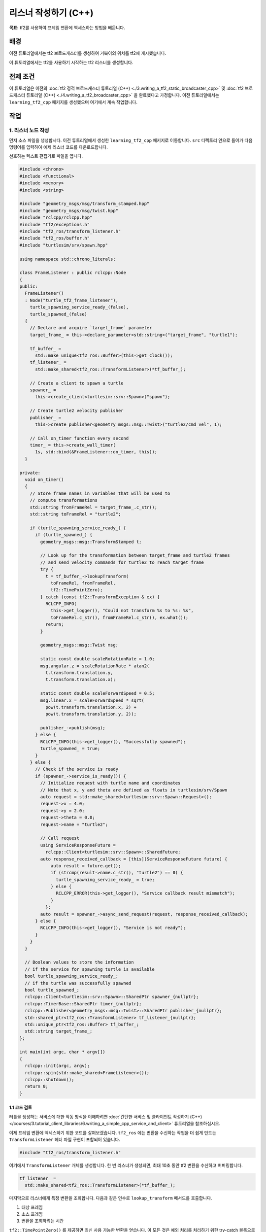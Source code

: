 리스너 작성하기 (C++)
=====================

**목표:** tf2를 사용하여 프레임 변환에 액세스하는 방법을 배웁니다.

배경
----

이전 튜토리얼에서는 tf2 브로드캐스터를 생성하여 거북이의 위치를 tf2에 게시했습니다.

이 튜토리얼에서는 tf2를 사용하기 시작하는 tf2 리스너를 생성합니다.

전제 조건
----------

이 튜토리얼은 이전의 :doc:`tf2 정적 브로드캐스터 튜토리얼 (C++) <./3.writing_a_tf2_static_broadcaster_cpp>` 및 :doc:`tf2 브로드캐스터 튜토리얼 (C++) <./4.writing_a_tf2_broadcaster_cpp>` 을 완료했다고 가정합니다.
이전 튜토리얼에서는 ``learning_tf2_cpp`` 패키지를 생성했으며 여기에서 계속 작업합니다.

작업
----

1. 리스너 노드 작성
^^^^^^^^^^^^^^^^^^^^^^

먼저 소스 파일을 생성합시다.
이전 튜토리얼에서 생성한 ``learning_tf2_cpp`` 패키지로 이동합니다.
``src`` 디렉토리 안으로 들어가 다음 명령어를 입력하여 예제 리스너 코드를 다운로드합니다.

.. tabs::

    .. group-tab:: Linux

        .. code-block:: console

            wget https://raw.githubusercontent.com/ros/geometry_tutorials/ros2/turtle_tf2_cpp/src/turtle_tf2_listener.cpp


선호하는 텍스트 편집기로 파일을 엽니다.

.. code-block:: C++

    #include <chrono>
    #include <functional>
    #include <memory>
    #include <string>

    #include "geometry_msgs/msg/transform_stamped.hpp"
    #include "geometry_msgs/msg/twist.hpp"
    #include "rclcpp/rclcpp.hpp"
    #include "tf2/exceptions.h"
    #include "tf2_ros/transform_listener.h"
    #include "tf2_ros/buffer.h"
    #include "turtlesim/srv/spawn.hpp"

    using namespace std::chrono_literals;

    class FrameListener : public rclcpp::Node
    {
    public:
      FrameListener()
      : Node("turtle_tf2_frame_listener"),
        turtle_spawning_service_ready_(false),
        turtle_spawned_(false)
      {
        // Declare and acquire `target_frame` parameter
        target_frame_ = this->declare_parameter<std::string>("target_frame", "turtle1");

        tf_buffer_ =
          std::make_unique<tf2_ros::Buffer>(this->get_clock());
        tf_listener_ =
          std::make_shared<tf2_ros::TransformListener>(*tf_buffer_);

        // Create a client to spawn a turtle
        spawner_ =
          this->create_client<turtlesim::srv::Spawn>("spawn");

        // Create turtle2 velocity publisher
        publisher_ =
          this->create_publisher<geometry_msgs::msg::Twist>("turtle2/cmd_vel", 1);

        // Call on_timer function every second
        timer_ = this->create_wall_timer(
          1s, std::bind(&FrameListener::on_timer, this));
      }

    private:
      void on_timer()
      {
        // Store frame names in variables that will be used to
        // compute transformations
        std::string fromFrameRel = target_frame_.c_str();
        std::string toFrameRel = "turtle2";

        if (turtle_spawning_service_ready_) {
          if (turtle_spawned_) {
            geometry_msgs::msg::TransformStamped t;

            // Look up for the transformation between target_frame and turtle2 frames
            // and send velocity commands for turtle2 to reach target_frame
            try {
              t = tf_buffer_->lookupTransform(
                toFrameRel, fromFrameRel,
                tf2::TimePointZero);
            } catch (const tf2::TransformException & ex) {
              RCLCPP_INFO(
                this->get_logger(), "Could not transform %s to %s: %s",
                toFrameRel.c_str(), fromFrameRel.c_str(), ex.what());
              return;
            }

            geometry_msgs::msg::Twist msg;

            static const double scaleRotationRate = 1.0;
            msg.angular.z = scaleRotationRate * atan2(
              t.transform.translation.y,
              t.transform.translation.x);

            static const double scaleForwardSpeed = 0.5;
            msg.linear.x = scaleForwardSpeed * sqrt(
              pow(t.transform.translation.x, 2) +
              pow(t.transform.translation.y, 2));

            publisher_->publish(msg);
          } else {
            RCLCPP_INFO(this->get_logger(), "Successfully spawned");
            turtle_spawned_ = true;
          }
        } else {
          // Check if the service is ready
          if (spawner_->service_is_ready()) {
            // Initialize request with turtle name and coordinates
            // Note that x, y and theta are defined as floats in turtlesim/srv/Spawn
            auto request = std::make_shared<turtlesim::srv::Spawn::Request>();
            request->x = 4.0;
            request->y = 2.0;
            request->theta = 0.0;
            request->name = "turtle2";

            // Call request
            using ServiceResponseFuture =
              rclcpp::Client<turtlesim::srv::Spawn>::SharedFuture;
            auto response_received_callback = [this](ServiceResponseFuture future) {
                auto result = future.get();
                if (strcmp(result->name.c_str(), "turtle2") == 0) {
                  turtle_spawning_service_ready_ = true;
                } else {
                  RCLCPP_ERROR(this->get_logger(), "Service callback result mismatch");
                }
              };
            auto result = spawner_->async_send_request(request, response_received_callback);
          } else {
            RCLCPP_INFO(this->get_logger(), "Service is not ready");
          }
        }
      }

      // Boolean values to store the information
      // if the service for spawning turtle is available
      bool turtle_spawning_service_ready_;
      // if the turtle was successfully spawned
      bool turtle_spawned_;
      rclcpp::Client<turtlesim::srv::Spawn>::SharedPtr spawner_{nullptr};
      rclcpp::TimerBase::SharedPtr timer_{nullptr};
      rclcpp::Publisher<geometry_msgs::msg::Twist>::SharedPtr publisher_{nullptr};
      std::shared_ptr<tf2_ros::TransformListener> tf_listener_{nullptr};
      std::unique_ptr<tf2_ros::Buffer> tf_buffer_;
      std::string target_frame_;
    };

    int main(int argc, char * argv[])
    {
      rclcpp::init(argc, argv);
      rclcpp::spin(std::make_shared<FrameListener>());
      rclcpp::shutdown();
      return 0;
    }

1.1 코드 검토
~~~~~~~~~~~~~~~~~~

터틀을 생성하는 서비스에 대한 작동 방식을 이해하려면 :doc:`간단한 서비스 및 클라이언트 작성하기 (C++) </courses/3.tutorial_client_libraries/6.writing_a_simple_cpp_service_and_client>` 튜토리얼을 참조하십시오.

이제 프레임 변환에 액세스하기 위한 코드를 살펴보겠습니다.
``tf2_ros`` 에는 변환을 수신하는 작업을 더 쉽게 만드는 ``TransformListener`` 헤더 파일 구현이 포함되어 있습니다.

.. code-block:: C++

    #include "tf2_ros/transform_listener.h"

여기에서 ``TransformListener`` 개체를 생성합니다.
한 번 리스너가 생성되면, 최대 10초 동안 tf2 변환을 수신하고 버퍼링합니다.

.. code-block:: C++

    tf_listener_ =
      std::make_shared<tf2_ros::TransformListener>(*tf_buffer_);

마지막으로 리스너에게 특정 변환을 조회합니다.
다음과 같은 인수로 ``lookup_transform`` 메서드를 호출합니다.

#. 대상 프레임

#. 소스 프레임

#. 변환을 조회하려는 시간

``tf2::TimePointZero()`` 를 제공하면 최신 사용 가능한 변환을 얻습니다.
이 모든 것은 예외 처리를 처리하기 위한 try-catch 블록으로 래핑됩니다.

.. code-block:: C++

    t = tf_buffer_->lookupTransform(
      toFrameRel, fromFrameRel,
      tf2::TimePointZero);

1.2 CMakeLists.txt
~~~~~~~~~~~~~~~~~~

``learning_tf2_cpp`` 디렉토리로 이동하여 ``CMakeLists.txt`` 와 ``package.xml`` 파일이 있는 곳으로 이동합니다.

그런 다음 ``turtle_tf2_listener`` 라는 실행 파일을 추가하고 나중에 ``ros2 run`` 에서 사용할 이름을 설정합니다.

.. code-block:: console

    add_executable(turtle_tf2_listener src/turtle_tf2_listener.cpp)
    ament_target_dependencies(
        turtle_tf2_listener
        geometry_msgs
        rclcpp
        tf2
        tf2_ros
        turtlesim
    )

마지막으로 ``install(TARGETS...)`` 섹션을 추가하여 ``ros2 run`` 이 실행 가능한 파일을 찾을 수 있도록합니다.

.. code-block:: console

    install(TARGETS
        turtle_tf2_listener
        DESTINATION lib/${PROJECT_NAME})

2. 런치 파일 업데이트
^^^^^^^^^^^^^^^^^^^^^^

텍스트 편집기에서 ``turtle_tf2_demo.launch.py`` 라는 런치 파일을 열고, 런치 설명에 두 개의 새로운 노드를 추가하고 런치 인수를 추가하고 가져오기를 추가합니다.
결과 파일은 다음과 같아야 합니다.

.. code-block:: python

    from launch import LaunchDescription
    from launch.actions import DeclareLaunchArgument
    from launch.substitutions import LaunchConfiguration

    from launch_ros.actions import Node


    def generate_launch_description():
        return LaunchDescription([
            Node(
                package='turtlesim',
                executable='turtlesim_node',
                name='sim'
            ),
            Node(
                package='learning_tf2_cpp',
                executable='turtle_tf2_broadcaster',
                name='broadcaster1',
                parameters=[
                    {'turtlename': 'turtle1'}
                ]
            ),
            DeclareLaunchArgument(
                'target_frame', default_value='turtle1',
                description='Target frame name.'
            ),
            Node(
                package='learning_tf2_cpp',
                executable='turtle_tf2_broadcaster',
                name='broadcaster2',
                parameters=[
                    {'turtlename': 'turtle2'}
                ]
            ),
            Node(
                package='learning_tf2_cpp',
                executable='turtle_tf2_listener',
                name='listener',
                parameters=[
                    {'target_frame': LaunchConfiguration('target_frame')}
                ]
            ),
        ])

이것은 ``target_frame`` 런치 인수를 선언하고, 두 번째로 생성할 터틀을 시작하며 해당 변환을 구독할 리스너를 시작합니다.

3. 빌드
^^^^^^^

워크스페이스의 루트에서 빠진 종속성을 확인하려면 ``rosdep`` 를 실행합니다.

.. tabs::

   .. group-tab:: Linux

      .. code-block:: console

          rosdep install -i --from-path src --rosdistro humble -y


워크스페이스의 루트에서 패키지를 빌드합니다.

.. tabs::

   .. group-tab:: Linux

      .. code-block:: console

          colcon build --packages-select learning_tf2_cpp


새 터미널을 열고 워크스페이스 루트로 이동하여 설정 파일을 소스합니다.

.. tabs::

   .. group-tab:: Linux

      .. code-block:: console

          . install/setup.bash


4. 실행
^^^^^

이제 전체 거북이 데모를 시작할 준비가 되었습니다.

.. code-block:: console

    ros2 launch learning_tf2_cpp turtle_tf2_demo.launch.py

두 개의 터틀이 있는 터틀 시뮬레이터를 볼 수 있어야 합니다.
두 번째 터미널 창에서 다음 명령을 입력합니다.

.. code-block:: console

    ros2 run turtlesim turtle_teleop_key

모든 것이 제대로 작동하는지 확인하려면 첫 번째 터틀을 화살표 키로 조작하여 두 번째 터틀이 첫 번째 터틀을 따라가는 것을 볼 수 있습니다!

요약
-------

이 튜토리얼에서는 tf2를 사용하여 프레임 변환에 액세스하는 방법을 배웠습니다.
또한 :doc:`tf2 소개 <./1.introduction_to_tf2>` 튜토리얼에서 처음 시도한 자체 turtlesim 데모를 작성하는 것을 완료했습니다.

